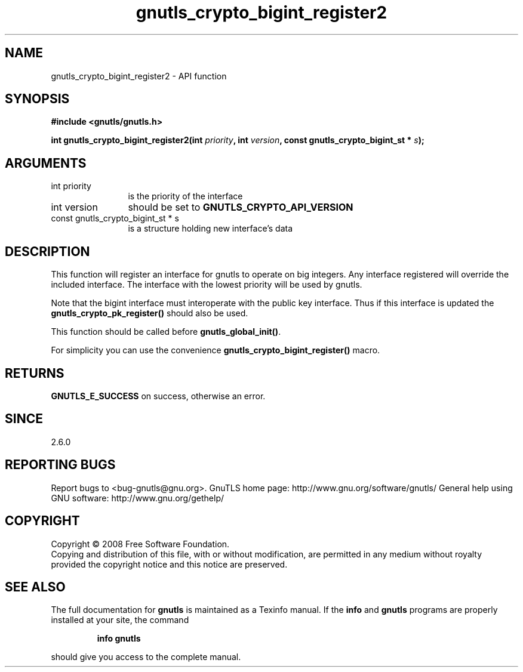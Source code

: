.\" DO NOT MODIFY THIS FILE!  It was generated by gdoc.
.TH "gnutls_crypto_bigint_register2" 3 "2.10.0" "gnutls" "gnutls"
.SH NAME
gnutls_crypto_bigint_register2 \- API function
.SH SYNOPSIS
.B #include <gnutls/gnutls.h>
.sp
.BI "int gnutls_crypto_bigint_register2(int " priority ", int " version ", const gnutls_crypto_bigint_st * " s ");"
.SH ARGUMENTS
.IP "int priority" 12
is the priority of the interface
.IP "int version" 12
should be set to \fBGNUTLS_CRYPTO_API_VERSION\fP
.IP "const gnutls_crypto_bigint_st * s" 12
is a structure holding new interface's data
.SH "DESCRIPTION"
This function will register an interface for gnutls to operate
on big integers. Any interface registered will override
the included interface. The interface with the lowest
priority will be used by gnutls.

Note that the bigint interface must interoperate with the public
key interface. Thus if this interface is updated the
\fBgnutls_crypto_pk_register()\fP should also be used.

This function should be called before \fBgnutls_global_init()\fP.

For simplicity you can use the convenience \fBgnutls_crypto_bigint_register()\fP
macro.
.SH "RETURNS"
\fBGNUTLS_E_SUCCESS\fP on success, otherwise an error.
.SH "SINCE"
2.6.0
.SH "REPORTING BUGS"
Report bugs to <bug-gnutls@gnu.org>.
GnuTLS home page: http://www.gnu.org/software/gnutls/
General help using GNU software: http://www.gnu.org/gethelp/
.SH COPYRIGHT
Copyright \(co 2008 Free Software Foundation.
.br
Copying and distribution of this file, with or without modification,
are permitted in any medium without royalty provided the copyright
notice and this notice are preserved.
.SH "SEE ALSO"
The full documentation for
.B gnutls
is maintained as a Texinfo manual.  If the
.B info
and
.B gnutls
programs are properly installed at your site, the command
.IP
.B info gnutls
.PP
should give you access to the complete manual.

